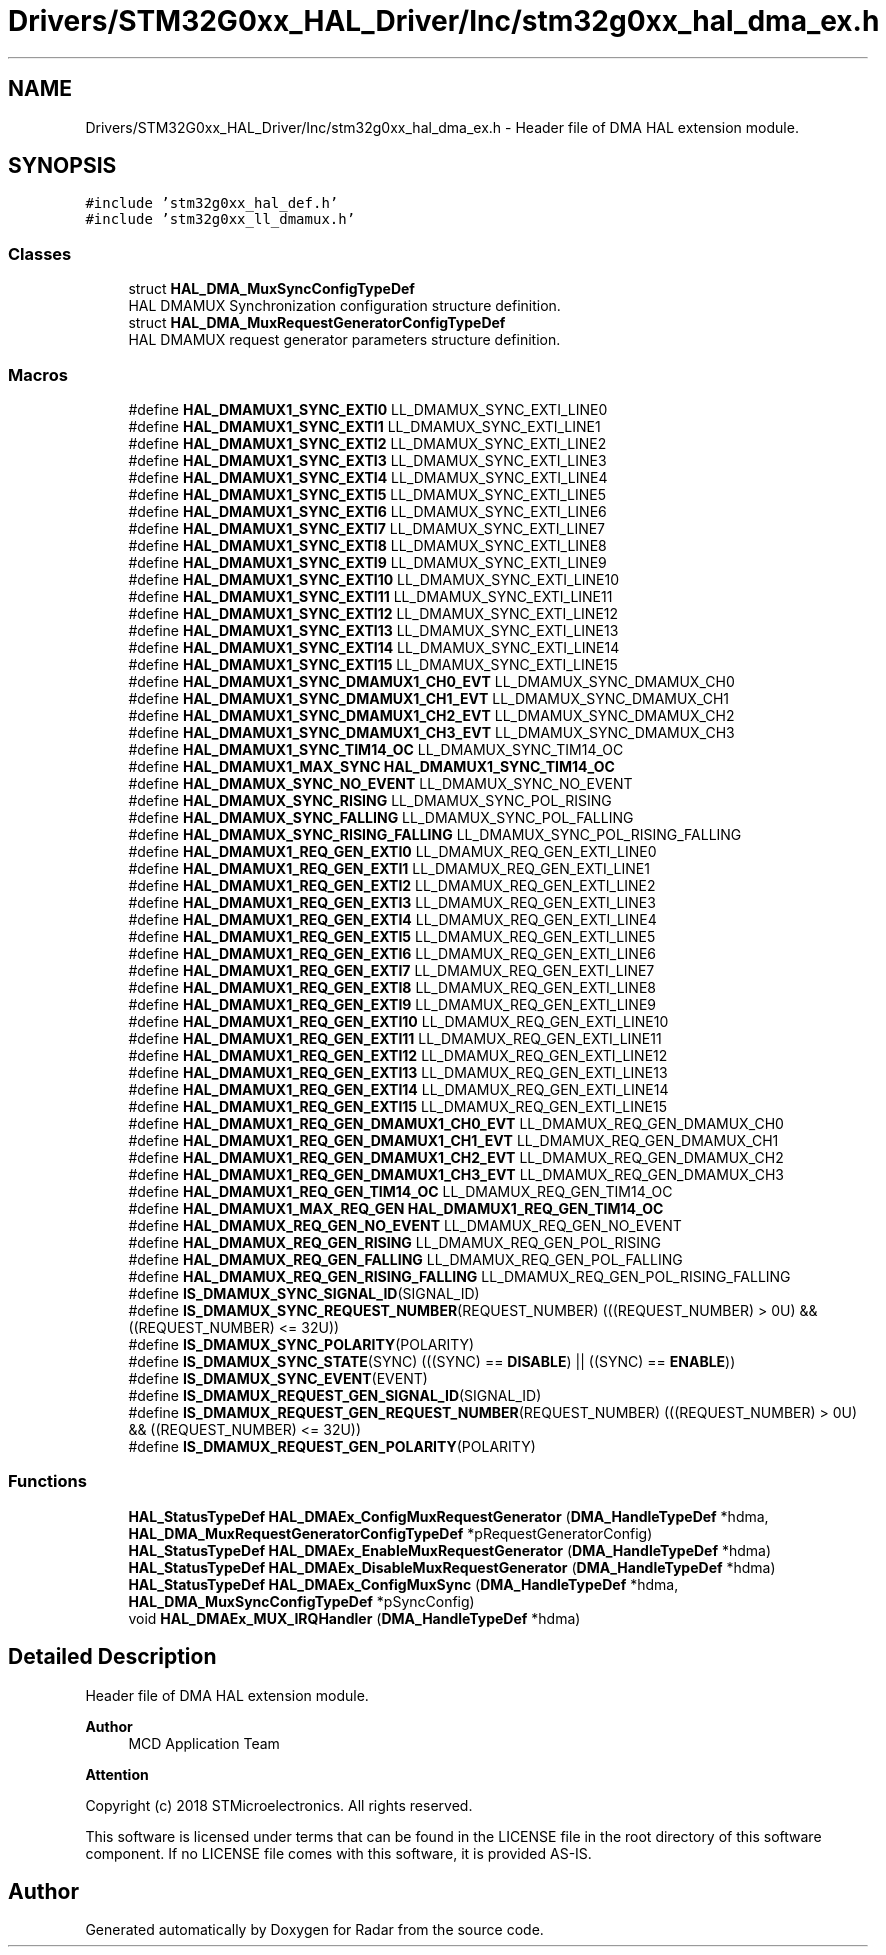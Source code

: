 .TH "Drivers/STM32G0xx_HAL_Driver/Inc/stm32g0xx_hal_dma_ex.h" 3 "Version 1.0.0" "Radar" \" -*- nroff -*-
.ad l
.nh
.SH NAME
Drivers/STM32G0xx_HAL_Driver/Inc/stm32g0xx_hal_dma_ex.h \- Header file of DMA HAL extension module\&.  

.SH SYNOPSIS
.br
.PP
\fC#include 'stm32g0xx_hal_def\&.h'\fP
.br
\fC#include 'stm32g0xx_ll_dmamux\&.h'\fP
.br

.SS "Classes"

.in +1c
.ti -1c
.RI "struct \fBHAL_DMA_MuxSyncConfigTypeDef\fP"
.br
.RI "HAL DMAMUX Synchronization configuration structure definition\&. "
.ti -1c
.RI "struct \fBHAL_DMA_MuxRequestGeneratorConfigTypeDef\fP"
.br
.RI "HAL DMAMUX request generator parameters structure definition\&. "
.in -1c
.SS "Macros"

.in +1c
.ti -1c
.RI "#define \fBHAL_DMAMUX1_SYNC_EXTI0\fP   LL_DMAMUX_SYNC_EXTI_LINE0"
.br
.ti -1c
.RI "#define \fBHAL_DMAMUX1_SYNC_EXTI1\fP   LL_DMAMUX_SYNC_EXTI_LINE1"
.br
.ti -1c
.RI "#define \fBHAL_DMAMUX1_SYNC_EXTI2\fP   LL_DMAMUX_SYNC_EXTI_LINE2"
.br
.ti -1c
.RI "#define \fBHAL_DMAMUX1_SYNC_EXTI3\fP   LL_DMAMUX_SYNC_EXTI_LINE3"
.br
.ti -1c
.RI "#define \fBHAL_DMAMUX1_SYNC_EXTI4\fP   LL_DMAMUX_SYNC_EXTI_LINE4"
.br
.ti -1c
.RI "#define \fBHAL_DMAMUX1_SYNC_EXTI5\fP   LL_DMAMUX_SYNC_EXTI_LINE5"
.br
.ti -1c
.RI "#define \fBHAL_DMAMUX1_SYNC_EXTI6\fP   LL_DMAMUX_SYNC_EXTI_LINE6"
.br
.ti -1c
.RI "#define \fBHAL_DMAMUX1_SYNC_EXTI7\fP   LL_DMAMUX_SYNC_EXTI_LINE7"
.br
.ti -1c
.RI "#define \fBHAL_DMAMUX1_SYNC_EXTI8\fP   LL_DMAMUX_SYNC_EXTI_LINE8"
.br
.ti -1c
.RI "#define \fBHAL_DMAMUX1_SYNC_EXTI9\fP   LL_DMAMUX_SYNC_EXTI_LINE9"
.br
.ti -1c
.RI "#define \fBHAL_DMAMUX1_SYNC_EXTI10\fP   LL_DMAMUX_SYNC_EXTI_LINE10"
.br
.ti -1c
.RI "#define \fBHAL_DMAMUX1_SYNC_EXTI11\fP   LL_DMAMUX_SYNC_EXTI_LINE11"
.br
.ti -1c
.RI "#define \fBHAL_DMAMUX1_SYNC_EXTI12\fP   LL_DMAMUX_SYNC_EXTI_LINE12"
.br
.ti -1c
.RI "#define \fBHAL_DMAMUX1_SYNC_EXTI13\fP   LL_DMAMUX_SYNC_EXTI_LINE13"
.br
.ti -1c
.RI "#define \fBHAL_DMAMUX1_SYNC_EXTI14\fP   LL_DMAMUX_SYNC_EXTI_LINE14"
.br
.ti -1c
.RI "#define \fBHAL_DMAMUX1_SYNC_EXTI15\fP   LL_DMAMUX_SYNC_EXTI_LINE15"
.br
.ti -1c
.RI "#define \fBHAL_DMAMUX1_SYNC_DMAMUX1_CH0_EVT\fP   LL_DMAMUX_SYNC_DMAMUX_CH0"
.br
.ti -1c
.RI "#define \fBHAL_DMAMUX1_SYNC_DMAMUX1_CH1_EVT\fP   LL_DMAMUX_SYNC_DMAMUX_CH1"
.br
.ti -1c
.RI "#define \fBHAL_DMAMUX1_SYNC_DMAMUX1_CH2_EVT\fP   LL_DMAMUX_SYNC_DMAMUX_CH2"
.br
.ti -1c
.RI "#define \fBHAL_DMAMUX1_SYNC_DMAMUX1_CH3_EVT\fP   LL_DMAMUX_SYNC_DMAMUX_CH3"
.br
.ti -1c
.RI "#define \fBHAL_DMAMUX1_SYNC_TIM14_OC\fP   LL_DMAMUX_SYNC_TIM14_OC"
.br
.ti -1c
.RI "#define \fBHAL_DMAMUX1_MAX_SYNC\fP   \fBHAL_DMAMUX1_SYNC_TIM14_OC\fP"
.br
.ti -1c
.RI "#define \fBHAL_DMAMUX_SYNC_NO_EVENT\fP   LL_DMAMUX_SYNC_NO_EVENT"
.br
.ti -1c
.RI "#define \fBHAL_DMAMUX_SYNC_RISING\fP   LL_DMAMUX_SYNC_POL_RISING"
.br
.ti -1c
.RI "#define \fBHAL_DMAMUX_SYNC_FALLING\fP   LL_DMAMUX_SYNC_POL_FALLING"
.br
.ti -1c
.RI "#define \fBHAL_DMAMUX_SYNC_RISING_FALLING\fP   LL_DMAMUX_SYNC_POL_RISING_FALLING"
.br
.ti -1c
.RI "#define \fBHAL_DMAMUX1_REQ_GEN_EXTI0\fP   LL_DMAMUX_REQ_GEN_EXTI_LINE0"
.br
.ti -1c
.RI "#define \fBHAL_DMAMUX1_REQ_GEN_EXTI1\fP   LL_DMAMUX_REQ_GEN_EXTI_LINE1"
.br
.ti -1c
.RI "#define \fBHAL_DMAMUX1_REQ_GEN_EXTI2\fP   LL_DMAMUX_REQ_GEN_EXTI_LINE2"
.br
.ti -1c
.RI "#define \fBHAL_DMAMUX1_REQ_GEN_EXTI3\fP   LL_DMAMUX_REQ_GEN_EXTI_LINE3"
.br
.ti -1c
.RI "#define \fBHAL_DMAMUX1_REQ_GEN_EXTI4\fP   LL_DMAMUX_REQ_GEN_EXTI_LINE4"
.br
.ti -1c
.RI "#define \fBHAL_DMAMUX1_REQ_GEN_EXTI5\fP   LL_DMAMUX_REQ_GEN_EXTI_LINE5"
.br
.ti -1c
.RI "#define \fBHAL_DMAMUX1_REQ_GEN_EXTI6\fP   LL_DMAMUX_REQ_GEN_EXTI_LINE6"
.br
.ti -1c
.RI "#define \fBHAL_DMAMUX1_REQ_GEN_EXTI7\fP   LL_DMAMUX_REQ_GEN_EXTI_LINE7"
.br
.ti -1c
.RI "#define \fBHAL_DMAMUX1_REQ_GEN_EXTI8\fP   LL_DMAMUX_REQ_GEN_EXTI_LINE8"
.br
.ti -1c
.RI "#define \fBHAL_DMAMUX1_REQ_GEN_EXTI9\fP   LL_DMAMUX_REQ_GEN_EXTI_LINE9"
.br
.ti -1c
.RI "#define \fBHAL_DMAMUX1_REQ_GEN_EXTI10\fP   LL_DMAMUX_REQ_GEN_EXTI_LINE10"
.br
.ti -1c
.RI "#define \fBHAL_DMAMUX1_REQ_GEN_EXTI11\fP   LL_DMAMUX_REQ_GEN_EXTI_LINE11"
.br
.ti -1c
.RI "#define \fBHAL_DMAMUX1_REQ_GEN_EXTI12\fP   LL_DMAMUX_REQ_GEN_EXTI_LINE12"
.br
.ti -1c
.RI "#define \fBHAL_DMAMUX1_REQ_GEN_EXTI13\fP   LL_DMAMUX_REQ_GEN_EXTI_LINE13"
.br
.ti -1c
.RI "#define \fBHAL_DMAMUX1_REQ_GEN_EXTI14\fP   LL_DMAMUX_REQ_GEN_EXTI_LINE14"
.br
.ti -1c
.RI "#define \fBHAL_DMAMUX1_REQ_GEN_EXTI15\fP   LL_DMAMUX_REQ_GEN_EXTI_LINE15"
.br
.ti -1c
.RI "#define \fBHAL_DMAMUX1_REQ_GEN_DMAMUX1_CH0_EVT\fP   LL_DMAMUX_REQ_GEN_DMAMUX_CH0"
.br
.ti -1c
.RI "#define \fBHAL_DMAMUX1_REQ_GEN_DMAMUX1_CH1_EVT\fP   LL_DMAMUX_REQ_GEN_DMAMUX_CH1"
.br
.ti -1c
.RI "#define \fBHAL_DMAMUX1_REQ_GEN_DMAMUX1_CH2_EVT\fP   LL_DMAMUX_REQ_GEN_DMAMUX_CH2"
.br
.ti -1c
.RI "#define \fBHAL_DMAMUX1_REQ_GEN_DMAMUX1_CH3_EVT\fP   LL_DMAMUX_REQ_GEN_DMAMUX_CH3"
.br
.ti -1c
.RI "#define \fBHAL_DMAMUX1_REQ_GEN_TIM14_OC\fP   LL_DMAMUX_REQ_GEN_TIM14_OC"
.br
.ti -1c
.RI "#define \fBHAL_DMAMUX1_MAX_REQ_GEN\fP   \fBHAL_DMAMUX1_REQ_GEN_TIM14_OC\fP"
.br
.ti -1c
.RI "#define \fBHAL_DMAMUX_REQ_GEN_NO_EVENT\fP   LL_DMAMUX_REQ_GEN_NO_EVENT"
.br
.ti -1c
.RI "#define \fBHAL_DMAMUX_REQ_GEN_RISING\fP   LL_DMAMUX_REQ_GEN_POL_RISING"
.br
.ti -1c
.RI "#define \fBHAL_DMAMUX_REQ_GEN_FALLING\fP   LL_DMAMUX_REQ_GEN_POL_FALLING"
.br
.ti -1c
.RI "#define \fBHAL_DMAMUX_REQ_GEN_RISING_FALLING\fP   LL_DMAMUX_REQ_GEN_POL_RISING_FALLING"
.br
.ti -1c
.RI "#define \fBIS_DMAMUX_SYNC_SIGNAL_ID\fP(SIGNAL_ID)"
.br
.ti -1c
.RI "#define \fBIS_DMAMUX_SYNC_REQUEST_NUMBER\fP(REQUEST_NUMBER)   (((REQUEST_NUMBER) > 0U) && ((REQUEST_NUMBER) <= 32U))"
.br
.ti -1c
.RI "#define \fBIS_DMAMUX_SYNC_POLARITY\fP(POLARITY)"
.br
.ti -1c
.RI "#define \fBIS_DMAMUX_SYNC_STATE\fP(SYNC)   (((SYNC) == \fBDISABLE\fP)   || ((SYNC) == \fBENABLE\fP))"
.br
.ti -1c
.RI "#define \fBIS_DMAMUX_SYNC_EVENT\fP(EVENT)"
.br
.ti -1c
.RI "#define \fBIS_DMAMUX_REQUEST_GEN_SIGNAL_ID\fP(SIGNAL_ID)"
.br
.ti -1c
.RI "#define \fBIS_DMAMUX_REQUEST_GEN_REQUEST_NUMBER\fP(REQUEST_NUMBER)   (((REQUEST_NUMBER) > 0U) && ((REQUEST_NUMBER) <= 32U))"
.br
.ti -1c
.RI "#define \fBIS_DMAMUX_REQUEST_GEN_POLARITY\fP(POLARITY)"
.br
.in -1c
.SS "Functions"

.in +1c
.ti -1c
.RI "\fBHAL_StatusTypeDef\fP \fBHAL_DMAEx_ConfigMuxRequestGenerator\fP (\fBDMA_HandleTypeDef\fP *hdma, \fBHAL_DMA_MuxRequestGeneratorConfigTypeDef\fP *pRequestGeneratorConfig)"
.br
.ti -1c
.RI "\fBHAL_StatusTypeDef\fP \fBHAL_DMAEx_EnableMuxRequestGenerator\fP (\fBDMA_HandleTypeDef\fP *hdma)"
.br
.ti -1c
.RI "\fBHAL_StatusTypeDef\fP \fBHAL_DMAEx_DisableMuxRequestGenerator\fP (\fBDMA_HandleTypeDef\fP *hdma)"
.br
.ti -1c
.RI "\fBHAL_StatusTypeDef\fP \fBHAL_DMAEx_ConfigMuxSync\fP (\fBDMA_HandleTypeDef\fP *hdma, \fBHAL_DMA_MuxSyncConfigTypeDef\fP *pSyncConfig)"
.br
.ti -1c
.RI "void \fBHAL_DMAEx_MUX_IRQHandler\fP (\fBDMA_HandleTypeDef\fP *hdma)"
.br
.in -1c
.SH "Detailed Description"
.PP 
Header file of DMA HAL extension module\&. 


.PP
\fBAuthor\fP
.RS 4
MCD Application Team 
.RE
.PP
\fBAttention\fP
.RS 4
.RE
.PP
Copyright (c) 2018 STMicroelectronics\&. All rights reserved\&.
.PP
This software is licensed under terms that can be found in the LICENSE file in the root directory of this software component\&. If no LICENSE file comes with this software, it is provided AS-IS\&. 
.SH "Author"
.PP 
Generated automatically by Doxygen for Radar from the source code\&.
